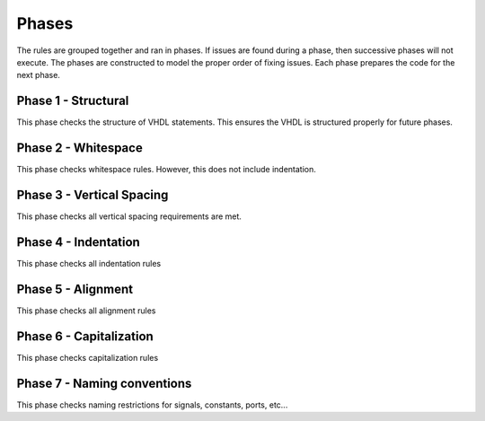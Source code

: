 
Phases
------

The rules are grouped together and ran in phases.
If issues are found during a phase, then successive phases will not execute.
The phases are constructed to model the proper order of fixing issues.
Each phase prepares the code for the next phase.

Phase 1 - Structural
####################

This phase checks the structure of VHDL statements.
This ensures the VHDL is structured properly for future phases.

Phase 2 - Whitespace
####################

This phase checks whitespace rules.
However, this does not include indentation.

Phase 3 - Vertical Spacing
##########################

This phase checks all vertical spacing requirements are met.

Phase 4 - Indentation
#####################

This phase checks all indentation rules

Phase 5 - Alignment
###################

This phase checks all alignment rules

Phase 6 - Capitalization
########################

This phase checks capitalization rules

Phase 7 - Naming conventions
############################

This phase checks naming restrictions for signals, constants, ports, etc...

